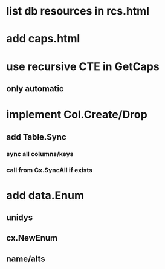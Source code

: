 * list db resources in rcs.html
* add caps.html
* use recursive CTE in GetCaps
** only automatic
* implement Col.Create/Drop
** add Table.Sync
*** sync all columns/keys
*** call from Cx.SyncAll if exists
* add data.Enum
** unidys
** cx.NewEnum
** name/alts
